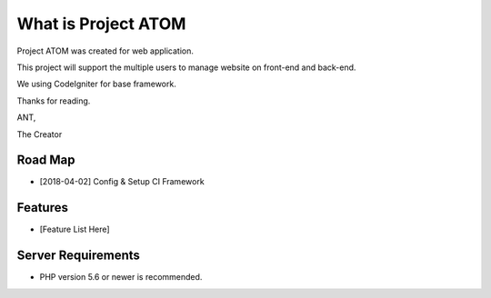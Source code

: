 ###################
What is Project ATOM
###################

Project ATOM was created for web application. 

This project will support the multiple users to manage website on front-end and back-end. 

We using CodeIgniter for base framework. 

Thanks for reading.


ANT,

The Creator

*******************
Road Map
*******************

- [2018-04-02] Config & Setup CI Framework

**************************
Features
**************************

- [Feature List Here]

*******************
Server Requirements
*******************

- PHP version 5.6 or newer is recommended.

